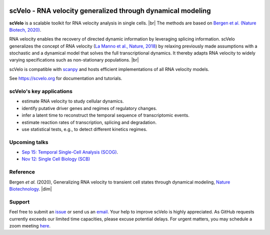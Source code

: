 |PyPI| |PyPIDownloads| |travis|

scVelo - RNA velocity generalized through dynamical modeling
============================================================

.. raw:: html

    <a href="https://scvelo.org">
    <img src="https://user-images.githubusercontent.com/31883718/67709134-a0989480-f9bd-11e9-8ae6-f6391f5d95a0.png" width="400px" align="left">
    </a>

**scVelo** is a scalable toolkit for RNA velocity analysis in single cells. |br|
The methods are based on
`Bergen et al. (Nature Biotech, 2020) <https://doi.org/10.1038/s41587-020-0591-3>`_.

RNA velocity enables the recovery of directed dynamic information by leveraging splicing information.
scVelo generalizes the concept of RNA velocity (`La Manno et al., Nature, 2018 <https://doi.org/10.1038/s41586-018-0414-6>`_)
by relaxing previously made assumptions with a stochastic and a dynamical model that solves the full
transcriptional dynamics. It thereby adapts RNA velocity to widely varying specifications such as non-stationary populations.
|br|

scVelo is compatible with scanpy_ and hosts efficient implementations of all RNA velocity models.

See `<https://scvelo.org>`_ for documentation and tutorials.

scVelo's key applications
-------------------------
- estimate RNA velocity to study cellular dynamics.
- identify putative driver genes and regimes of regulatory changes.
- infer a latent time to reconstruct the temporal sequence of transcriptomic events.
- estimate reaction rates of transcription, splicing and degradation.
- use statistical tests, e.g., to detect different kinetics regimes.

Upcoming talks
--------------
- `Sep 15: Temporal Single-Cell Analysis (SCOG) <https://twitter.com/fabian_theis/status/1305621028056465412>`_.
- `Nov 12: Single Cell Biology (SCB) <https://coursesandconferences.wellcomegenomecampus.org/our-events/single-cell-biology-2020/>`_

Reference
---------
Bergen *et al.* (2020), Generalizing RNA velocity to transient cell states through dynamical modeling,
`Nature Biotechnology <https://doi.org/10.1038/s41587-020-0591-3>`_.
|dim|


Support
-------
Feel free to submit an `issue <https://github.com/theislab/scvelo/issues/new/choose>`_
or send us an `email <mailto:mail@scvelo.org>`_.
Your help to improve scVelo is highly appreciated.
As GitHub requests currently exceeds our limited time capacities, please excuse potential delays.
For urgent matters, you may schedule a zoom meeting `here <https://calendly.com/scvelo>`_.


.. |PyPI| image:: https://img.shields.io/pypi/v/scvelo.svg
   :target: https://pypi.org/project/scvelo

.. |PyPIDownloads| image:: https://pepy.tech/badge/scvelo
   :target: https://pepy.tech/project/scvelo

.. |Docs| image:: https://readthedocs.org/projects/scvelo/badge/?version=latest
   :target: https://scvelo.readthedocs.io

.. |travis| image:: https://travis-ci.org/theislab/scvelo.svg?branch=master
   :target: https://travis-ci.org/theislab/scvelo

.. _scanpy: https://scanpy.readthedocs.io

.. |br| raw:: html

  <br/>

.. |dim| raw:: html

   <span class="__dimensions_badge_embed__" data-doi="10.1101/820936" data-style="small_rectangle"></span>
   <script async src="https://badge.dimensions.ai/badge.js" charset="utf-8"></script>
